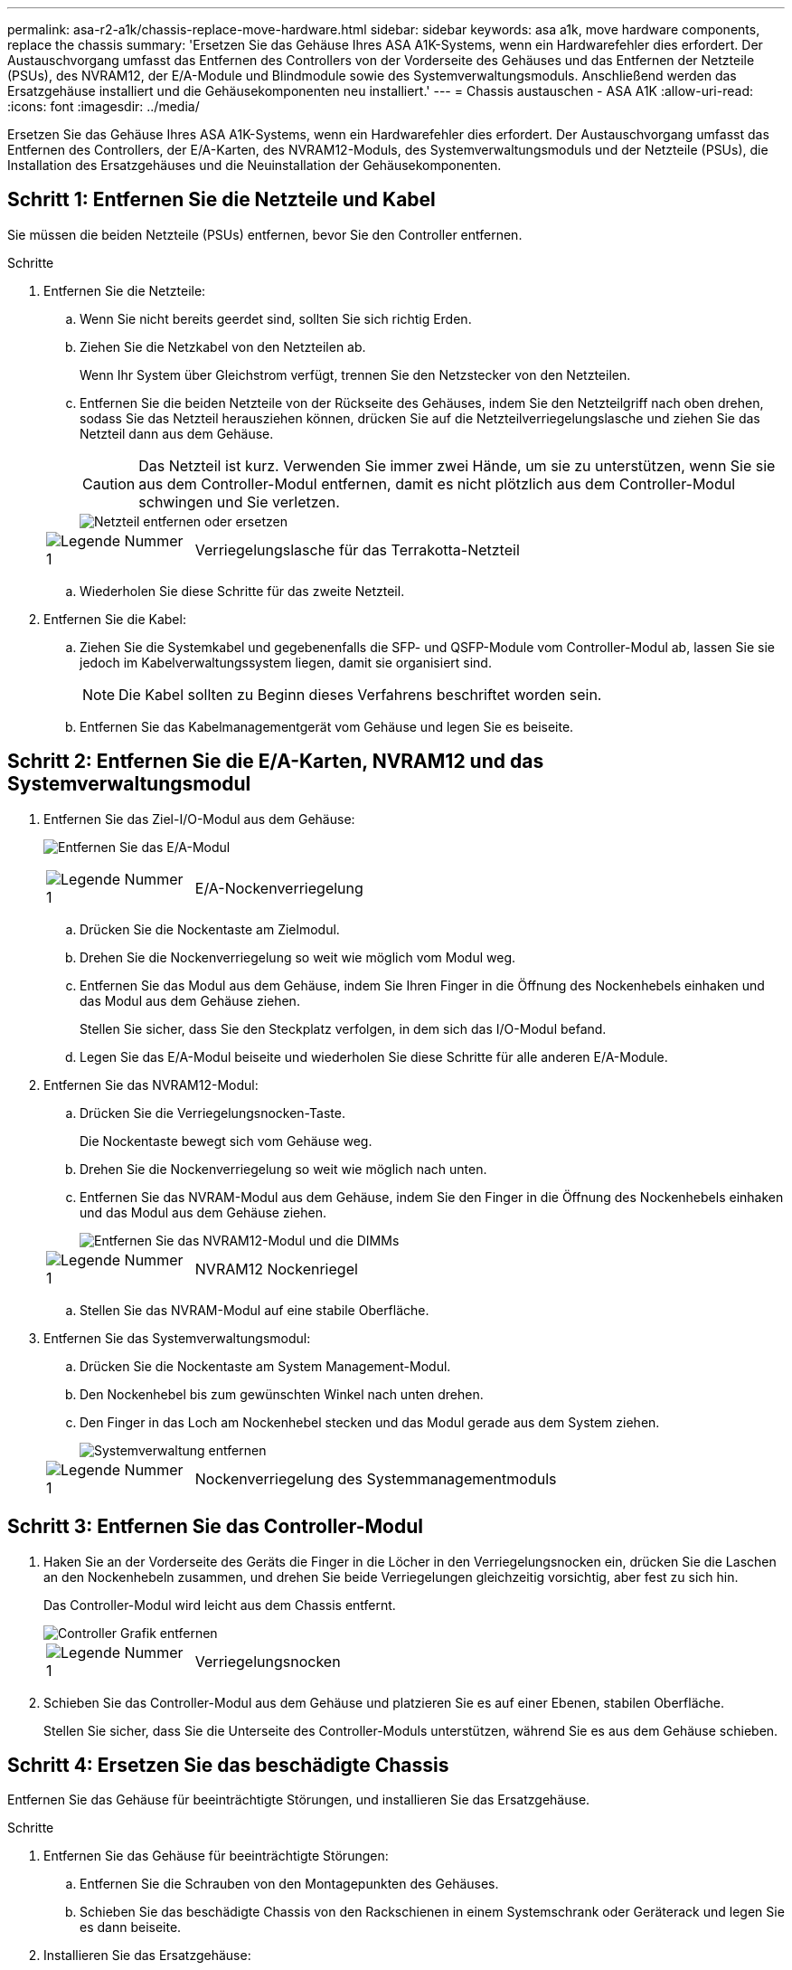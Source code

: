 ---
permalink: asa-r2-a1k/chassis-replace-move-hardware.html 
sidebar: sidebar 
keywords: asa a1k, move hardware components, replace the chassis 
summary: 'Ersetzen Sie das Gehäuse Ihres ASA A1K-Systems, wenn ein Hardwarefehler dies erfordert.  Der Austauschvorgang umfasst das Entfernen des Controllers von der Vorderseite des Gehäuses und das Entfernen der Netzteile (PSUs), des NVRAM12, der E/A-Module und Blindmodule sowie des Systemverwaltungsmoduls. Anschließend werden das Ersatzgehäuse installiert und die Gehäusekomponenten neu installiert.' 
---
= Chassis austauschen - ASA A1K
:allow-uri-read: 
:icons: font
:imagesdir: ../media/


[role="lead"]
Ersetzen Sie das Gehäuse Ihres ASA A1K-Systems, wenn ein Hardwarefehler dies erfordert.  Der Austauschvorgang umfasst das Entfernen des Controllers, der E/A-Karten, des NVRAM12-Moduls, des Systemverwaltungsmoduls und der Netzteile (PSUs), die Installation des Ersatzgehäuses und die Neuinstallation der Gehäusekomponenten.



== Schritt 1: Entfernen Sie die Netzteile und Kabel

Sie müssen die beiden Netzteile (PSUs) entfernen, bevor Sie den Controller entfernen.

.Schritte
. Entfernen Sie die Netzteile:
+
.. Wenn Sie nicht bereits geerdet sind, sollten Sie sich richtig Erden.
.. Ziehen Sie die Netzkabel von den Netzteilen ab.
+
Wenn Ihr System über Gleichstrom verfügt, trennen Sie den Netzstecker von den Netzteilen.

.. Entfernen Sie die beiden Netzteile von der Rückseite des Gehäuses, indem Sie den Netzteilgriff nach oben drehen, sodass Sie das Netzteil herausziehen können, drücken Sie auf die Netzteilverriegelungslasche und ziehen Sie das Netzteil dann aus dem Gehäuse.
+

CAUTION: Das Netzteil ist kurz. Verwenden Sie immer zwei Hände, um sie zu unterstützen, wenn Sie sie aus dem Controller-Modul entfernen, damit es nicht plötzlich aus dem Controller-Modul schwingen und Sie verletzen.

+
image::../media/drw_a1k_psu_remove_replace_ieops-1378.svg[Netzteil entfernen oder ersetzen]

+
[cols="1,4"]
|===


 a| 
image:../media/icon_round_1.png["Legende Nummer 1"]
 a| 
Verriegelungslasche für das Terrakotta-Netzteil

|===
.. Wiederholen Sie diese Schritte für das zweite Netzteil.


. Entfernen Sie die Kabel:
+
.. Ziehen Sie die Systemkabel und gegebenenfalls die SFP- und QSFP-Module vom Controller-Modul ab, lassen Sie sie jedoch im Kabelverwaltungssystem liegen, damit sie organisiert sind.
+

NOTE: Die Kabel sollten zu Beginn dieses Verfahrens beschriftet worden sein.

.. Entfernen Sie das Kabelmanagementgerät vom Gehäuse und legen Sie es beiseite.






== Schritt 2: Entfernen Sie die E/A-Karten, NVRAM12 und das Systemverwaltungsmodul

. Entfernen Sie das Ziel-I/O-Modul aus dem Gehäuse:
+
image:../media/drw_a1k_io_remove_replace_ieops-1382.svg["Entfernen Sie das E/A-Modul"]

+
[cols="1,4"]
|===


 a| 
image:../media/icon_round_1.png["Legende Nummer 1"]
 a| 
E/A-Nockenverriegelung

|===
+
.. Drücken Sie die Nockentaste am Zielmodul.
.. Drehen Sie die Nockenverriegelung so weit wie möglich vom Modul weg.
.. Entfernen Sie das Modul aus dem Gehäuse, indem Sie Ihren Finger in die Öffnung des Nockenhebels einhaken und das Modul aus dem Gehäuse ziehen.
+
Stellen Sie sicher, dass Sie den Steckplatz verfolgen, in dem sich das I/O-Modul befand.

.. Legen Sie das E/A-Modul beiseite und wiederholen Sie diese Schritte für alle anderen E/A-Module.


. Entfernen Sie das NVRAM12-Modul:
+
.. Drücken Sie die Verriegelungsnocken-Taste.
+
Die Nockentaste bewegt sich vom Gehäuse weg.

.. Drehen Sie die Nockenverriegelung so weit wie möglich nach unten.
.. Entfernen Sie das NVRAM-Modul aus dem Gehäuse, indem Sie den Finger in die Öffnung des Nockenhebels einhaken und das Modul aus dem Gehäuse ziehen.
+
image::../media/drw_nvram1_remove_only_ieops-2574.svg[Entfernen Sie das NVRAM12-Modul und die DIMMs]

+
[cols="1,4"]
|===


 a| 
image:../media/icon_round_1.png["Legende Nummer 1"]
| NVRAM12 Nockenriegel 
|===
.. Stellen Sie das NVRAM-Modul auf eine stabile Oberfläche.


. Entfernen Sie das Systemverwaltungsmodul:
+
.. Drücken Sie die Nockentaste am System Management-Modul.
.. Den Nockenhebel bis zum gewünschten Winkel nach unten drehen.
.. Den Finger in das Loch am Nockenhebel stecken und das Modul gerade aus dem System ziehen.
+
image::../media/drw_a1k_sys-mgmt_remove_ieops-1384.svg[Systemverwaltung entfernen]

+
[cols="1,4"]
|===


 a| 
image::../media/icon_round_1.png[Legende Nummer 1]
 a| 
Nockenverriegelung des Systemmanagementmoduls

|===






== Schritt 3: Entfernen Sie das Controller-Modul

. Haken Sie an der Vorderseite des Geräts die Finger in die Löcher in den Verriegelungsnocken ein, drücken Sie die Laschen an den Nockenhebeln zusammen, und drehen Sie beide Verriegelungen gleichzeitig vorsichtig, aber fest zu sich hin.
+
Das Controller-Modul wird leicht aus dem Chassis entfernt.

+
image::../media/drw_a1k_pcm_remove_replace_ieops-1375.svg[Controller Grafik entfernen]

+
[cols="1,4"]
|===


 a| 
image:../media/icon_round_1.png["Legende Nummer 1"]
| Verriegelungsnocken 
|===
. Schieben Sie das Controller-Modul aus dem Gehäuse und platzieren Sie es auf einer Ebenen, stabilen Oberfläche.
+
Stellen Sie sicher, dass Sie die Unterseite des Controller-Moduls unterstützen, während Sie es aus dem Gehäuse schieben.





== Schritt 4: Ersetzen Sie das beschädigte Chassis

Entfernen Sie das Gehäuse für beeinträchtigte Störungen, und installieren Sie das Ersatzgehäuse.

.Schritte
. Entfernen Sie das Gehäuse für beeinträchtigte Störungen:
+
.. Entfernen Sie die Schrauben von den Montagepunkten des Gehäuses.
.. Schieben Sie das beschädigte Chassis von den Rackschienen in einem Systemschrank oder Geräterack und legen Sie es dann beiseite.


. Installieren Sie das Ersatzgehäuse:
+
.. Installieren Sie das Ersatzgehäuse im Geräterack oder Systemschrank, indem Sie das Gehäuse auf die Rackschienen in einem Systemschrank oder Geräterack führen.
.. Schieben Sie das Chassis vollständig in das Rack oder den Systemschrank der Ausrüstung.
.. Befestigen Sie die Vorderseite des Gehäuses mit den Schrauben, die Sie aus dem Gehäuse für beeinträchtigte Geräte entfernt haben, am Geräte-Rack oder Systemschrank.






== Schritt 5: Installieren der Gehäusekomponenten

Nachdem das Ersatzgehäuse installiert wurde, müssen Sie das Controllermodul installieren, die E/A-Module und das Systemverwaltungsmodul neu verkabeln und dann die Netzteile neu installieren und anschließen.

.Schritte
. Installieren Sie das Controller-Modul:
+
.. Richten Sie das Ende des Controllermoduls an der Öffnung an der Vorderseite des Gehäuses aus und drücken Sie den Controller dann vorsichtig ganz in das Gehäuse hinein.
.. Drehen Sie die Verriegelungsriegel in die verriegelte Position.


. Installieren Sie die E/A-Karten an der Rückseite des Gehäuses:
+
.. Richten Sie das Ende des E/A-Moduls am gleichen Steckplatz im Ersatzgehäuse aus wie im beschädigten Gehäuse und drücken Sie das Modul dann vorsichtig ganz in das Gehäuse hinein.
.. Drehen Sie den Nockenriegel nach oben in die verriegelte Position.
.. Wiederholen Sie diese Schritte für alle anderen E/A-Module.


. Installieren Sie das Systemverwaltungsmodul auf der Rückseite des Gehäuses:
+
.. Richten Sie das Ende des Systemverwaltungsmoduls an der Öffnung im Gehäuse aus und drücken Sie das Modul dann vorsichtig ganz in das Gehäuse hinein.
.. Drehen Sie den Nockenriegel nach oben in die verriegelte Position.
.. Falls Sie dies noch nicht getan haben, installieren Sie das Kabelmanagementgerät neu und schließen Sie die Kabel wieder an die E/A-Karten und das Systemverwaltungsmodul an.
+

NOTE: Wenn Sie die Medienkonverter (QSFPs oder SFPs) entfernt haben, müssen Sie sie erneut installieren.

+
Stellen Sie sicher, dass die Kabel entsprechend der Kabelbeschriftung angeschlossen sind.



. Installieren Sie das NVRAM12-Modul auf der Rückseite des Gehäuses:
+
.. Richten Sie das Ende des NVRAM12-Moduls an der Öffnung im Gehäuse aus und drücken Sie das Modul dann vorsichtig ganz in das Gehäuse hinein.
.. Drehen Sie den Nockenriegel nach oben in die verriegelte Position.


. Installieren Sie die Netzteile:
+
.. Stützen Sie die Kanten des Netzteils mit beiden Händen und richten Sie sie an der Öffnung im Gehäuse aus.
.. Drücken Sie das Netzteil vorsichtig in das Gehäuse, bis die Verriegelungslasche einrastet.
+
Die Netzteile werden nur ordnungsgemäß mit dem internen Anschluss in Kontakt treten und auf eine Weise verriegeln.

+

NOTE: Um eine Beschädigung des internen Anschlusses zu vermeiden, verwenden Sie beim Einschieben des Netzteils in das System keine übermäßige Kraft.



. Schließen Sie die Netzteilkabel wieder an beide Netzteile an und befestigen Sie jedes Netzkabel mit dem Netzkabelhalter am Netzteil.
+
Wenn Sie über Gleichstromnetzteile verfügen, schließen Sie den Netzstecker wieder an die Netzteile an, nachdem das Controller-Modul vollständig im Gehäuse eingesetzt ist, und befestigen Sie das Stromkabel mit den Rändelschrauben am Netzteil.

+
Die Controller-Module beginnen zu starten, sobald die Netzteile installiert sind und die Stromversorgung wiederhergestellt ist.



.Was kommt als Nächstes?
Nachdem Sie das beschädigte ASA A1K-Gehäuse ausgetauscht und die Komponenten neu installiert haben, müssen Sielink:chassis-replace-complete-system-restore-rma.html["Schließen Sie den Austausch des Gehäuses ab"] .
